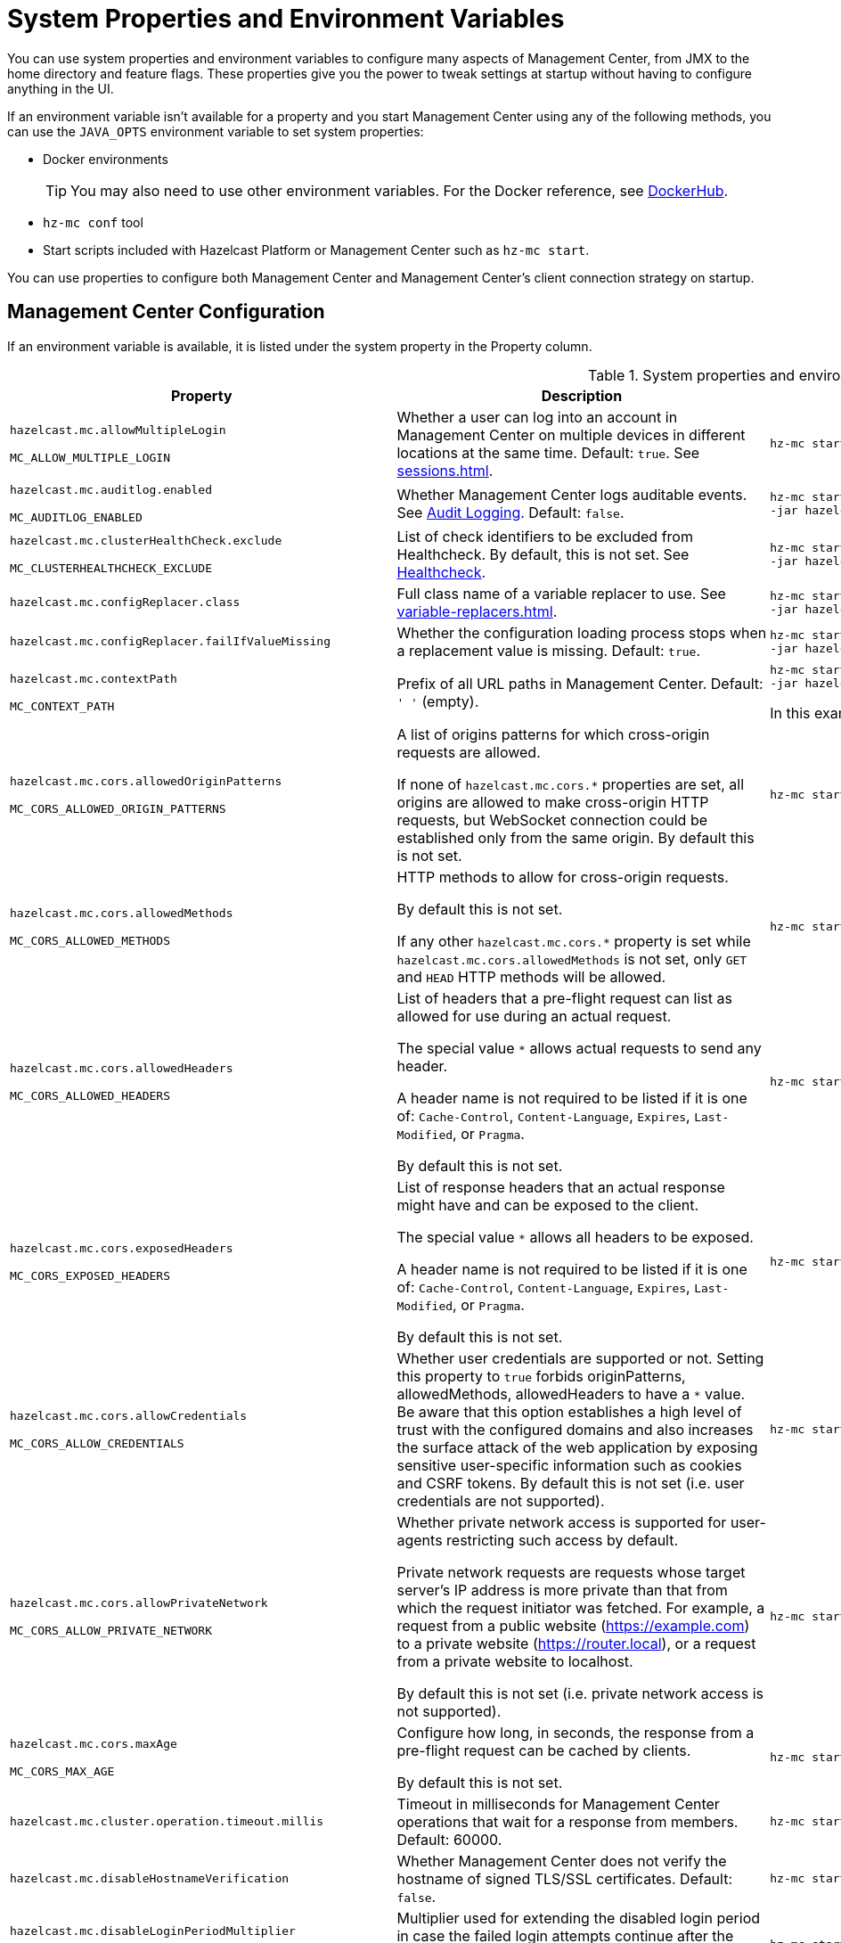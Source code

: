 = System Properties and Environment Variables
:description: You can use system properties and environment variables to configure many aspects of Management Center, from JMX to the home directory and feature flags. These properties give you the power to tweak settings at startup without having to configure anything in the UI.
:page-aliases: ROOT:configuring.adoc

{description}

If an environment variable isn't available for a property and you start Management Center using any of the following methods, you can use the `JAVA_OPTS` environment variable to set system properties:

- Docker environments
+
TIP: You may also need to use other environment variables. For the Docker reference, see link:https://hub.docker.com/r/hazelcast/management-center[DockerHub].
- `hz-mc conf` tool
- Start scripts included with Hazelcast Platform or Management Center such as `hz-mc start`.

You can use properties to configure both Management Center and Management Center's client connection strategy on startup.

== Management Center Configuration

If an environment variable is available, it is listed under the system property in the Property column.

.System properties and environment variables for Management Center
[cols="25%m,50%a,25%a"]
|===
|Property|Description|Example

|[[hazelcast-mc-allowmultiplelogin]]hazelcast.mc.allowMultipleLogin

MC_ALLOW_MULTIPLE_LOGIN
|Whether a user can log into an account in Management Center on multiple devices in different locations at the same time. Default: `true`. See xref:sessions.adoc[].
|
[source,bash,subs="attributes+"]
----
hz-mc start -Dhazelcast.mc.allowMultipleLogin=true
----

|[[hazelcast-mc-auditlog-enabled]]hazelcast.mc.auditlog.enabled

MC_AUDITLOG_ENABLED
|Whether Management Center logs auditable events. See xref:logging.adoc#audit-logging[Audit Logging]. Default: `false`.
|
[source,bash,subs="attributes+"]
----
hz-mc start -Dhazelcast.mc.auditlog.enabled=true \
-jar hazelcast-management-center-{full-version}.jar
----

|[[hazelcast-mc-clusterHealthCheck-exclude]]hazelcast.mc.clusterHealthCheck.exclude

MC_CLUSTERHEALTHCHECK_EXCLUDE
|List of check identifiers to be excluded from Healthcheck. By default, this is not set. See xref:clusters:healthcheck.adoc#excluding-checks[Healthcheck].
|
[source,bash,subs="attributes+"]
----
hz-mc start -Dhazelcast.mc.clusterHealthCheck.exclude=E001,U002 \
-jar hazelcast-management-center-{full-version}.jar
----

|[[hazelcast-mc-configreplacer-class]]hazelcast.mc.configReplacer.class
|Full class name of a variable replacer to use. See xref:variable-replacers.adoc[].
|
[source,bash,subs="attributes+"]
----
hz-mc start -Dhazelcast.mc.configReplacer.class=com.hazelcast.webmonitor.configreplacer.EncryptionReplacer \
-jar hazelcast-management-center-{full-version}.jar
----

|[[hazelcast-mc-configreplacer-failifvaluemissingissing]]hazelcast.mc.configReplacer.failIfValueMissing
|Whether the
configuration loading process stops when a replacement value is missing. Default: `true`.
|
[source,bash,subs="attributes+"]
----
hz-mc start -Dhazelcast.mc.configReplacer.failIfValueMissing=true \
-jar hazelcast-management-center-{full-version}.jar
----

|[[hazelcast-mc-contextpath]]hazelcast.mc.contextPath

MC_CONTEXT_PATH
|Prefix of all URL paths in Management Center. Default: `' '` (empty).
|
[source,bash,subs="attributes+"]
----
hz-mc start -Dhazelcast.mc.contextPath=hazelcast-mc \
-jar hazelcast-management-center-{full-version}.jar
----

In this example, the URL for Management Center would be `\http:localhost:8080/hazelcast-mc`.

|[[hazelcast-mc-cors-allowed-origin-patterns]]hazelcast.mc.cors.allowedOriginPatterns

MC_CORS_ALLOWED_ORIGIN_PATTERNS
|A list of origins patterns for which cross-origin requests are allowed.

If none of `hazelcast.mc.cors.*` properties are set, all origins are allowed to make cross-origin HTTP requests, but WebSocket connection could be established only from the same origin.
By default this is not set.
|
[source,bash,subs="attributes+"]
----
hz-mc start -Dhazelcast.mc.cors.allowedOriginPatterns=http://domain.com:[*],https://*.domain.com:8443,http://domain.com:[8080,8090],
----
|[[hazelcast-mc-cors-allowed-methods]]hazelcast.mc.cors.allowedMethods

MC_CORS_ALLOWED_METHODS
|HTTP methods to allow for cross-origin requests.

By default this is not set.

If any other `hazelcast.mc.cors.*` property is set while `hazelcast.mc.cors.allowedMethods` is not set, only `GET` and `HEAD` HTTP methods will be allowed.
|
[source,bash,subs="attributes+"]
----
hz-mc start -Dhazelcast.mc.cors.allowedMethods=GET,HEAD,POST,DELETE
----
|[[hazelcast-mc-cors-allowed-headers]]hazelcast.mc.cors.allowedHeaders

MC_CORS_ALLOWED_HEADERS
|List of headers that a pre-flight request can list as allowed for use during an actual request.

The special value `*` allows actual requests to send any header.

A header name is not required to be listed if it is one of:
`Cache-Control`, `Content-Language`, `Expires`,
`Last-Modified`, or `Pragma`.

By default this is not set.
|
[source,bash,subs="attributes+"]
----
hz-mc start -Dhazelcast.mc.cors.allowedHeaders=*
----
|[[hazelcast-mc-cors-exposed-headers]]hazelcast.mc.cors.exposedHeaders

MC_CORS_EXPOSED_HEADERS
|List of response headers that an actual response might have and can be exposed to the client.

The special value `*` allows all headers to be exposed.

A header name is not required to be listed if it is one of:
`Cache-Control`, `Content-Language`, `Expires`,
`Last-Modified`, or `Pragma`.

By default this is not set.
|
[source,bash,subs="attributes+"]
----
hz-mc start -Dhazelcast.mc.cors.exposedHeaders=*
----
|[[hazelcast-mc-cors-allow-credentials]]hazelcast.mc.cors.allowCredentials

MC_CORS_ALLOW_CREDENTIALS
|Whether user credentials are supported or not.
Setting this property to `true` forbids originPatterns, allowedMethods, allowedHeaders to have a `*` value.
Be aware that this option establishes a high level of trust with the configured domains and also increases the surface
 attack of the web application by exposing sensitive user-specific information such as cookies and CSRF tokens.
By default this is not set (i.e. user credentials are not supported).
|
[source,bash,subs="attributes+"]
----
hz-mc start -Dhazelcast.mc.cors.allowCredentials=true
----
|[[hazelcast-mc-cors-allow-private-network]]hazelcast.mc.cors.allowPrivateNetwork

MC_CORS_ALLOW_PRIVATE_NETWORK
|Whether private network access is supported for user-agents restricting such access by default.

Private network requests are requests whose target server's IP address is more private than
 that from which the request initiator was fetched. For example, a request from a public website
 (https://example.com) to a private website (https://router.local), or a request from a private
 website to localhost.

By default this is not set (i.e. private network access is not supported).
|
[source,bash,subs="attributes+"]
----
hz-mc start -Dhazelcast.mc.cors.allowPrivateNetwork=true
----
|[[hazelcast-mc-cors-max-age]]hazelcast.mc.cors.maxAge

MC_CORS_MAX_AGE
|Configure how long, in seconds, the response from a pre-flight request can be cached by clients.

By default this is not set.
|
[source,bash,subs="attributes+"]
----
hz-mc start -Dhazelcast.mc.cors.maxAge=1600
----
|[[hazelcast-mc-cluster-operation-timeout]]hazelcast.mc.cluster.operation.timeout.millis
|Timeout in milliseconds for Management Center operations that wait for a response from members. Default: 60000.
|
[source,bash,subs="attributes+"]
----
hz-mc start -Dhazelcast.mc.cluster.operation.timeout.millis=60000
----

|[[hazelcast-mc-disablehostnameverification]]hazelcast.mc.disableHostnameVerification

|Whether Management Center does not verify the hostname of signed TLS/SSL certificates. Default: `false`.
|
[source,bash,subs="attributes+"]
----
hz-mc start -Dhazelcast.mc.disableHostnameVerification=true
----

|[[hazelcast-mc-disableloginperiodmultiplier]]hazelcast.mc.disableLoginPeriodMultiplier

MC_DISABLE_LOGIN_PERIOD_MULTIPLIER
|Multiplier used for extending
the disabled login period in case the failed login attempts continue after the disabled login
period expires. Default: `10`. See xref:sessions.adoc[].
|
[source,bash,subs="attributes+"]
----
hz-mc start -Dhazelcast.mc.disableLoginPeriodMultiplier=20
----

|[[hazelcast-mc-exclude-cipher-suites]]hazelcast.mc.exclude.cipher.suites

MC_EXCLUDE_CIPHER_SUITES
|A comma separated list of cipher suites to be excluded from the list of supported ciphers in Management Center. Wildcards are supported.
|
[source,bash,subs="attributes+"]
----
hz-mc start -Dhazelcast.mc.exclude.cipher.suites=^.*_(MD5\|SHA\|SHA1)$,^TLS_RSA_.*$,^.*_NULL_.*$
----

|[[hazelcast-mc-existingkeystore-path]]hazelcast.mc.existingKeyStore.path

MC_EXISTING_KEYSTORE_PATH
|Path to an existing keystore. You do not have to set this property if you use a Hardware Security Module (HSM).
Default: `' '` (empty).
|
[source,bash,subs="attributes+"]
----
hz-mc start -Dhazelcast.mc.existingKeyStore.path=/path/to/existing/keyStore.jceks
----

|[[hazelcast-mc-existingkeystore-pass]]hazelcast.mc.existingKeyStore.pass

MC_EXISTING_KEYSTORE_PASS
|Password for the keystore. You do not have to set this property if you use a Hardware Security Module (HSM) that provides another means to access the keystore.
Default: `' '` (empty).
|
[source,bash,subs="attributes+"]
----
hz-mc start -Dhazelcast.mc.existingKeyStore.pass=somepass
----

|[[hazelcast-mc-existingkeystore-type]]hazelcast.mc.existingKeyStore.type

MC_EXISTING_KEYSTORE_TYPE
|Type of the keystore.
Default: `JCEKS`.
|
[source,bash,subs="attributes+"]
----
hz-mc start -Dhazelcast.mc.existingKeyStore.type=JCEKS
----

|[[hazelcast-mc-existingkeystore-provider]]hazelcast.mc.existingKeyStore.provider

MC_EXISTING_KEYSTORE_PROVIDER
|Provider of the keystore. If you use a Hardware Security Module (HSM), specify the class name of your HSM’s `java.security.Provider`` implementation.
Default: System provider.
|
[source,bash,subs="attributes+"]
----
hz-mc start -Dhazelcast.mc.existingKeyStore.provider=com.yourprovider.MyProvider
----

|[[hazelcast-mc-failedattemptsbeforedisablelogin]]hazelcast.mc.failedAttemptsBeforeDisableLogin

MC_FAILED_ATTEMPTS_BEFORE_DISABLE_LOGIN
|Number of failed
login attempts that Management Center allows before disabling logins. Default: `3`. See xref:sessions.adoc[].
|
[source,bash,subs="attributes+"]
----
hz-mc start -Dhazelcast.mc.failedAttemptsBeforeDisableLogin=1
----

|[[hazelcast-mc-forcelogoutonmultiplelogin]]hazelcast.mc.forceLogoutOnMultipleLogin

MC_FORCE_LOGOUT_ON_MULTIPLE_LOGIN
|Whether Management Center forces users to log out when other users try to log into the same account. Default: `false`. See xref:sessions.adoc[].
|
[source,bash,subs="attributes+"]
----
hz-mc start -Dhazelcast.mc.forceLogoutOnMultipleLogin=true
----

|[[hazelcast-mc-forwarded-requests-enabled]]hazelcast.mc.forwarded.requests.enabled

MC_FORWARDED_REQUESTS_ENABLED
|Whether Management Center reads `X-Forwarded-*`
headers from reverse proxies. Default: `true`.
|
[source,bash,subs="attributes+"]
----
hz-mc start -Dhazelcast.mc.forwarded.requests.enabled=false
----

|[[enabling-health-check-endpoint]][[hazelcast-mc-healthcheck-enable]]hazelcast.mc.healthCheck.enable

MC_HEALTH_CHECK_ENABLED
|Whether the `/health` endpoint is enabled on port <<hazelcast-mc-http-port,`hazelcast.mc.http.port`>> + 1. Default: `false`. This endpoint is always served over HTTP, regardless of any TLS/SSL settings. This endpoint responds with `200 OK` HTTP
status code if Management Center is running.
|
[source,bash,subs="attributes+"]
----
hz-mc start -Dhazelcast.mc.healthCheck.enable=true
----

In this example, the health check would be available at `\http://localhost:8081/health`.

|[[hazelcast-mc-healthcheck-port]]hazelcast.mc.healthCheck.port

MC_HEALTH_CHECK_PORT
|The port on which the `/health` endpoint is exposed. Default: <<hazelcast-mc-http-port,`hazelcast.mc.http.port`>> + 1.
|
[source,bash,subs="attributes+"]
----
hz-mc start -Dhazelcast.mc.healthCheck.port=2000
----

|[[hazelcast-mc-home]]hazelcast.mc.home

MC_HOME
|Home directory where metrics, executed SQL queries, and configuration settings are saved. See xref:configuring.adoc[].
|
[source,bash,subs="attributes+"]
----
hz-mc start -Dhazelcast.mc.home=/home/management-center
----

|[[hazelcast-mc-hostaddress]]hazelcast.mc.hostAddress

MC_HOST_ADDRESS
|Network address that Management Center is reachable on. Default: `0.0.0.0` (all network interfaces).
|
[source,bash,subs="attributes+"]
----
hz-mc start -Dhazelcast.mc.hostAddress=127.0.1.1
----

|[[hazelcast-mc-http-port]]hazelcast.mc.http.port

MC_HTTP_PORT
|HTTP port for Management Center. Default: `8080`.
|
[source,bash,subs="attributes+"]
----
java hazelcast.mc.http.port=80
----

In this example, the URL for Management Center would be `\http:localhost:80`.

|[[hazelcast-mc-include-cipher-suites]]hazelcast.mc.include.cipher.suites

MC_INCLUDE_CIPHER_SUITES
|A comma separated list of cipher suits to be included in the list of supported ciphers in Management Center. Wildcards are supported.
|
[source,bash,subs="attributes+"]
----
hz-mc start -Dhazelcast.mc.include.cipher.suites=^SSL_.*$
----

|[[hazelcast-mc-initialdisableloginperiod]]hazelcast.mc.initialDisableLoginPeriod

MC_INITIAL_DISABLE_LOGIN_PERIOD
|Initial duration for the disabled
login period in seconds. Default: `5`. See xref:sessions.adoc[].
|
[source,bash,subs="attributes+"]
----
hz-mc start -Dhazelcast.mc.initialDisableLoginPeriod=50
----

|[[hazelcast-mc-jmx-enabled]]hazelcast.mc.jmx.enabled

MC_JMX_ENABLED
|Whether the clustered JMX service is enabled. Default: `false`. See xref:integrate:jmx.adoc[].
|
[source,bash,subs="attributes+"]
----
hz-mc start -Dhazelcast.mc.jmx.enabled=true
----

|[[hazelcast-mc-jmx-host]]hazelcast.mc.jmx.host

MC_JMX_HOST_NAME
|Hostname/IP address of the JMX host machine. This is used by the JMX client to connect back into JMX, so the given host must be accessible from the host machine that runs the JMX client. Default: Server's hostname.
|
[source,bash,subs="attributes+"]
----
hz-mc start -Dhazelcast.mc.jmx.host=127.0.0.1
----

|[[hazelcast-mc-jmx-mutualauthentication]]hazelcast.mc.jmx.mutualAuthentication

MC_JMX_SSL_MUTUAL_AUTH_ENABLED
|Whether mutual authentication is enabled for the JMX interface. Default: `false`.
|
[source,bash,subs="attributes+"]
----
hz-mc start -Dhazelcast.mc.jmx.ssl.mutualAuthentication=false
----

|[[hazelcast-mc-jmx-port]]hazelcast.mc.jmx.port

MC_JMX_PORT
|Port on which the clustered JMX service is exposed. Default: `9999`.
|
[source,bash,subs="attributes+"]
----
hz-mc start -Dhazelcast.mc.jmx.port=9000
----

|[[hazelcast-mc-jmx-rmi-port]]hazelcast.mc.jmx.rmi.port

MC_JMX_RMI_PORT
|Port on which the Java process that you want to monitor listens for incoming connections from the client (Remote management applications) such as JConsole . For monitoring a local Java process, there is no need to specify the JMX RMI port number. Default: `9998`.
|
[source,bash,subs="attributes+"]
----
hz-mc start -Dhazelcast.mc.jmx.rmi.port=9001
----

|[[hazelcast-mc-jmx-ssl-enabled]]hazelcast.mc.jmx.ssl.enabled

MC_JMX_SSL_ENABLED
|Whether TLS/SSL is enabled for communication between the JMX interface and JMX clients. Default: `false`.
|
[source,bash,subs="attributes+"]
----
hz-mc start -Dhazelcast.mc.jmx.ssl.enabled=true
----

|[[hazelcast-mc-jmx-ssl-protocol]]hazelcast.mc.jmx.ssl.protocol

MC_JMX_SSL_PROTOCOL
|The standard name of the requested SSL protocol. Default: `TLS`.
|
[source,bash,subs="attributes+"]
----
hz-mc start -Dhazelcast.mc.jmx.ssl.protocol=SSLv3
----

|[[hazelcast-mc-jmx-ssl-keystore]]hazelcast.mc.jmx.ssl.keyStore

MC_JMX_SSL_KEY_STORE_TYPE
|Path to a keystore. Default: `' '` (empty).
|
[source,bash,subs="attributes+"]
----
hz-mc start -Dhazelcast.mc.jmx.ssl.keyStore=/some/dir/selfsigned.jks
----

|[[hazelcast-mc-jmx-ssl-keystorepassword]]hazelcast.mc.jmx.ssl.keyStorePassword

MC_JMX_SSL_KEY_STORE_PASSWORD
|Password for the keystore. Default: `' '` (empty).
|
[source,bash,subs="attributes+"]
----
hz-mc start -Dhazelcast.mc.jmx.ssl.keyStorePassword=myPassword
----

|[[hazelcast-mc-jmx-ssl-truststore]]hazelcast.mc.jmx.ssl.trustStore

MC_JMX_SSL_TRUST_STORE
|Path to a truststore. Default: `' '` (empty).
|
[source,bash,subs="attributes+"]
----
hz-mc start -Dhazelcast.mc.jmx.ssl.trustStore=/some/dir/truststore
----

|[[hazelcast-mc-jmx-ssl-truststoretype]]hazelcast.mc.jmx.ssl.trustStoreType

MC_JMX_SSL_TRUST_STORE_TYPE
|Type of the truststore. Default: `JKS`.
|
[source,bash,subs="attributes+"]
----
hz-mc start -Dhazelcast.mc.jmx.ssl.trustStoreType=DKS
----

|[[hazelcast-mc-jmx-ssl-truststorepassword]]hazelcast.mc.jmx.ssl.trustStorePassword

MC_JMX_SSL_TRUST_STORE_PASSWORD
|Password for the truststore. Default: `' '` (empty).
|
[source,bash,subs="attributes+"]
----
hz-mc start -Dhazelcast.mc.jmx.ssl.trustStorePassword=myPassword
----

|[[hazelcast-mc-jmx-ssl-trustmanageralgorithm]]hazelcast.mc.jmx.ssl.trustManagerAlgorithm

MC_JMX_SSL_TRUST_MANAGER_ALGORITHM
|Name of the algorithm based on which the authentication keys are provided. System default is used
if none is provided. You can find out the default by calling the `javax.net.ssl.TrustManagerFactory#getDefaultAlgorithm` method.
|
[source,bash,subs="attributes+"]
----
hz-mc start -Dhazelcast.mc.jmx.ssl.trustManagerAlgorithm=SunX509
----

|[[hazelcast-mc-jmx-ssl-keystoretype]]hazelcast.mc.jmx.ssl.keyStoreType

MC_JMX_SSL_KEY_STORE_TYPE
|Type of the keystore. Default: `JKS`.
|
[source,bash,subs="attributes+"]
----
hz-mc start -Dhazelcast.mc.jmx.ssl.keyStoreType=JKS
----

|[[hazelcast-mc-jmx-ssl-keymanageralgorithm]]hazelcast.mc.jmx.ssl.keyManagerAlgorithm

MC_TLS_KEY_MANAGER_ALGORITHM
|Name of the algorithm based
on which the authentication keys are provided. You can find out the default by calling
the `javax.net.ssl.KeyManagerFactory#getDefaultAlgorithm` method. Default: System default.
|
[source,bash,subs="attributes+"]
----
hz-mc start -Dhazelcast.mc.jmx.ssl.keyManagerAlgorithm=SunX509
----

|[[hazelcast-mc-ldap-timeout]]hazelcast.mc.ldap.timeout

MC_LDAP_CONN_TIMEOUT
|Timeout in milliseconds for Active Directory and LDAP search queries. Default: `3000`.
|
[source,bash,subs="attributes+"]
----
hz-mc start -Dhazelcast.mc.ldap.timeout=4000 \
----

|[[hazelcast-mc-ldap-ssl-protocol]]hazelcast.mc.ldap.ssl.protocol

MC_LDAP_SSL_PROTOCOL
|The standard name of the requested SSL protocol for LDAP connection. Default: `TLS`.
|
[source,bash,subs="attributes+"]
----
hz-mc start -Dhazelcast.mc.ldap.ssl.protocol=SSLv3 \
----

|[[hazelcast-mc-ldap-ssl-keystore]]hazelcast.mc.ldap.ssl.keyStore

MC_LDAP_SSL_KEY_STORE
|Path to a keystore for LDAP SSL connection. Default: `' '` (empty).
|
[source,bash,subs="attributes+"]
----
hz-mc start -Dhazelcast.mc.ldap.ssl.keyStore=/some/dir/selfsigned.jks \
----

|[[hazelcast-mc-ldap-ssl-keystoretype]]hazelcast.mc.ldap.ssl.keyStoreType

MC_LDAP_SSL_KEY_STORE_TYPE
|Type of the keystore. Default: `JKS`.
|
[source,bash,subs="attributes+"]
----
hz-mc start -Dhazelcast.mc.ldap.ssl.keyStoreType=JKS \
----

|[[hazelcast-mc-ldap-ssl-keystorepassword]]hazelcast.mc.ldap.ssl.keyStorePassword

MC_LDAP_SSL_KEY_STORE_PASSWORD
|Password for the keystore for LDAP SSL connection. Default: `' '` (empty).
|
[source,bash,subs="attributes+"]
----
hz-mc start -Dhazelcast.mc.ldap.ssl.keyStorePassword=myPassword \
----

|[[hazelcast-mc-ldap-ssl-keymanageralgorithm]]mc.ldap.ssl.keyManagerAlgorithm

MC_LDAP_SSL_KEY_MANAGER_ALGORITHM
|Name of the algorithm based on which the authentication keys are provided.  Default: System default.
|
[source,bash,subs="attributes+"]
----
hz-mc start -Dmc.ldap.ssl.keyManagerAlgorithm=SunX509 \
----

|[[hazelcast-mc-ldap-ssl-truststore]]hazelcast.mc.ldap.ssl.trustStore

MC_LDAP_SSL_TRUST_STORE
|Path to the truststore. Default: `' '` (empty).
|
[source,bash,subs="attributes+"]
----
hz-mc start -Dhazelcast.mc.ldap.ssl.trustStore=/some/dir/truststore \

----

|[[hazelcast-mc-ldap-ssl-truststorepassword]]hazelcast.mc.ldap.ssl.trustStorePassword

MC_LDAP_SSL_TRUST_STORE_PASSWORD
|Password for the truststore. Default: `' '` (empty).
|
[source,bash,subs="attributes+"]
----
hz-mc start -Dhazelcast.mc.ldap.ssl.trustStorePassword=myPassword \
----

|[[hazelcast-mc-ldap-ssl-truststoretype]]hazelcast.mc.ldap.ssl.trustStoreType

MC_LDAP_SSL_TRUST_STORE_TYPE
|Type of the truststore. Default: `JKS`.
|
[source,bash,subs="attributes+"]
----
hz-mc start -Dhazelcast.mc.ldap.ssl.trustStoreType=DKS \
----

|[[hazelcast-mc-ldap-ssl-trustmanageralgorithm]]mc.ldap.ssl.trustManagerAlgorithm

MC_LDAP_SSL_TRUST_MANAGER_ALGORITHM
|Name of the algorithm based on which the authentication keys are provided.  Default: System default.
|
[source,bash,subs="attributes+"]
----
hz-mc start -Dmc.ldap.ssl.trustManagerAlgorithm=SunX509 \
----

|[[hazelcast-mc-ad-ssl-protocol]]hazelcast.mc.ad.ssl.protocol

MC_AD_SSL_PROTOCOL
|The standard name of the requested SSL protocol for AD connection. Default: `TLS`.
|
[source,bash,subs="attributes+"]
----
hz-mc start -Dhazelcast.mc.ad.ssl.protocol=SSLv3 \
----

|[[hazelcast-mc-ad-ssl-keystore]]hazelcast.mc.ad.ssl.keyStore

MC_AD_SSL_KEY_STORE
|Path to a keystore for AD SSL connection. Default: `' '` (empty).
|
[source,bash,subs="attributes+"]
----
hz-mc start -Dhazelcast.mc.ad.ssl.keyStore=/some/dir/selfsigned.jks \
----

|[[hazelcast-mc-ad-ssl-keystoretype]]hazelcast.mc.ad.ssl.keyStoreType

MC_AD_SSL_KEY_STORE_TYPE
|Type of the keystore. Default: `JKS`.
|
[source,bash,subs="attributes+"]
----
hz-mc start -Dhazelcast.mc.ad.ssl.keyStoreType=JKS \
----

|[[hazelcast-mc-ad-ssl-keystorepassword]]hazelcast.mc.ad.ssl.keyStorePassword

MC_AD_SSL_KEY_STORE_PASSWORD
|Password for the keystore for AD SSL connection. Default: `' '` (empty).
|
[source,bash,subs="attributes+"]
----
hz-mc start -Dhazelcast.mc.ad.ssl.keyStorePassword=myPassword \
----

|[[hazelcast-mc-ad-ssl-keymanageralgorithm]]mc.ad.ssl.keyManagerAlgorithm

MC_AD_SSL_KEY_MANAGER_ALGORITHM
|Name of the algorithm based on which the authentication keys are provided.  Default: System default.
|
[source,bash,subs="attributes+"]
----
hz-mc start -Dmc.ad.ssl.keyManagerAlgorithm=SunX509 \
----

|[[hazelcast-mc-ad-ssl-truststore]]hazelcast.mc.ad.ssl.trustStore

MC_AD_SSL_TRUST_STORE
|Path to the truststore. Default: `' '` (empty).
|
[source,bash,subs="attributes+"]
----
hz-mc start -Dhazelcast.mc.ad.ssl.trustStore=/some/dir/truststore \

----

|[[hazelcast-mc-ad-ssl-truststorepassword]]hazelcast.mc.ad.ssl.trustStorePassword

MC_AD_SSL_TRUST_STORE_PASSWORD
|Password for the truststore. Default: `' '` (empty).
|
[source,bash,subs="attributes+"]
----
hz-mc start -Dhazelcast.mc.ad.ssl.trustStorePassword=myPassword \
----

|[[hazelcast-mc-ad-ssl-truststoretype]]hazelcast.mc.ad.ssl.trustStoreType

MC_AD_SSL_TRUST_STORE_TYPE
|Type of the truststore. Default: `JKS`.
|
[source,bash,subs="attributes+"]
----
hz-mc start -Dhazelcast.mc.ad.ssl.trustStoreType=DKS \
----

|[[hazelcast-mc-ad-ssl-trustmanageralgorithm]]mc.ad.ssl.trustManagerAlgorithm

MC_AD_SSL_TRUST_MANAGER_ALGORITHM
|Name of the algorithm based on which the authentication keys are provided.  Default: System default.
|
[source,bash,subs="attributes+"]
----
hz-mc start -Dmc.ad.ssl.trustManagerAlgorithm=SunX509 \
----

|[[starting-with-a-license]][[hazelcast-mc-license]]hazelcast.mc.license

MC_LICENSE
|Enterprise license. When this property is set, the license takes precedence
over one that is set in the user interface, and you cannot update the license in the UI. For more details about licenses, see See xref:license-management.adoc[].
|
[source,bash,subs="attributes+"]
----
hz-mc start -Dhazelcast.mc.license={license key}
----

|[[hazelcast-mc-lock-skip]]hazelcast.mc.lock.skip

MC_LOCK_SKIP
|Whether the `hz-mc conf` tool does not check for an `mc.lock` file in the home directory. Default: `false`. See xref:mc-conf.adoc#skipping-the-check-for-a-lock-file[Skipping the Check for a Lock File]
|
[source,bash,subs="attributes+"]
----
hz-mc start -Dhazelcast.mc.lock.skip=true
----

|[[hazelcast-mc-maxdisableloginperiod]]hazelcast.mc.maxDisableLoginPeriod

MC_MAX_DISABLE_LOGIN_PERIOD
|Maximum amount of time for the disable
login period. By default, the
disabled login period is unlimited.
|
[source,bash,subs="attributes+"]
----
hz-mc start -Dhazelcast.mc.maxDisableLoginPeriod= \

----

|[[hazelcast-mc-metrics-persistence-enabled]]hazelcast.mc.metrics.persistence.enabled

MC_METRICS_PERSISTENCE_ENABLED
|Whether Management Center persists metrics. Default: `true`. See xref:historical-metrics.adoc[].
|
[source,bash,subs="attributes+"]
----
hz-mc start -Dhazelcast.mc.metrics.persistence.enabled=false

----

|[[disk-usage-config]][[hazelcast-mc-metrics-disk-ttl-duration]]hazelcast.mc.metrics.disk.ttl.duration

MC_METRICS_DISK_TTL_DURATION
|Time-to-Live (TTL) in ISO-8601-based durations format for each record in the metrics persistence. Default: `P1D` (one day). This value must be positive. See xref:historical-metrics.adoc[].
|
[source,bash,subs="attributes+"]
----
hz-mc start -Dhazelcast.mc.metrics.disk.ttl.duration=P2D
----

|[[hazelcast-mc-metrics-consumer-thread-pool-size]]`hazelcast.mc.metrics.consumer.thread.pool.size`

MC_METRICS_CONSUMER_THREAD_POOL_SIZE
|Number of threads that are used to consume metrics from cluster members. Default: `2`. See xref:historical-metrics.adoc[].
|
[source,bash,subs="attributes+"]
----
hz-mc start -Dhazelcast.mc.metrics.consumer.thread.pool.size=5
----

|[[hazelcast-mc-metrics-reschedule-delay-millis]]`hazelcast.mc.metrics.reschedule.delay.millis`
MC_METRICS_RESCHEDULE_DELAY_MILLIS
|Interval in milliseconds that Management Center waits before requesting metrics from cluster members.
Default: `1000`.
|
[source,bash,subs="attributes+"]
----
hz-mc start -Dhazelcast.mc.metrics.reschedule.delay.millis=5000
----

|[[hazelcast-mc-jet-metrics-retentionsecs]]`hazelcast.mc.jet.metrics.retentionSecs`
MC_JET_METRICS_RETENTION_SECS
|Interval in seconds that Management Center holds Jet metrics in memory.
Default: `3600`.
|
[source,bash,subs="attributes+"]
----
hz-mc start -Dhazelcast.mc.jet.metrics.retentionSecs=7200
----

|[[hazelcast-mc-phone-home-enabled]]hazelcast.mc.phone.home.enabled

MC_PHONE_HOME_ENABLED
|Whether Management Center sends usage data to the Hazelcast phone home server. Default: `true`. See xref:phone-homes.adoc[].
|
[source,bash,subs="attributes+"]
----
hz-mc start -Dhazelcast.mc.phone.home.enabled=false \

----

|[[hazelcast-mc-prometheusexporter-enabled]]hazelcast.mc.prometheusExporter.enabled

MC_PROMETHEUS_EXPORTER_ENABLED
|Whether to expose all metrics to the `/metrics` endpoint to be consumed by Prometheus. All metrics at the endpoint include the `hz_` prefix. Default: `false`.
|
[source,bash,subs="attributes+"]
----
hz-mc start -Dhazelcast.mc.prometheusExporter.enabled=true \

----

|[[prometheus-timestamp]]hazelcast.mc.prometheusExporter.timestamp.enabled

MC_PROMETHEUS_EXPORTER_TIMESTAMP_ENABLED
|Whether to send timestamp of the individual members' metrics to Prometheus. Its default value is `true` (enabled).
|
[source,bash,subs="attributes+"]
----
hz-mc start -Dhazelcast.mc.prometheusExporter.timestamp.enabled=false \

----

|[[hazelcast-mc-prometheusExporter-filter-metrics-included]]hazelcast.mc.prometheusExporter.filter.metrics.included

MC_PROMETHEUS_EXPORTER_FILTER_METRICS_INCLUDED
|Metrics to include in the `/metrics` endpoint. Default: `' '` (empty).
|
[source,bash,subs="attributes+"]
----
hz-mc start -Dhazelcast.mc.prometheusExporter.filter.metrics.included=hz_topic_totalReceivedMessages,hz_map_totalPutLatency \

----

|[[hazelcast-mc-prometheusexporter-filter-metrics-excluded]]hazelcast.mc.prometheusExporter.filter.metrics.excluded

MC_PROMETHEUS_EXPORTER_FILTER_METRICS_EXCLUDED
|Metrics to exclude from the `/metrics` endpoint. Default: `' '` (empty).
|
[source,bash,subs="attributes+"]
----
hz-mc start -Dhazelcast.mc.prometheusExporter.filter.metrics.excluded=hz_os_systemLoadAverage,hz_memory_freeHeap \

----

|[[hazelcast-mc-prometheusexporter-port]]hazelcast.mc.prometheusExporter.port

MC_PROMETHEUS_EXPORTER_PORT
|Port on which the `/metrics` endpoint is exposed.
|
[tabs]
====
Linux and Mac::
+
--
[source,bash,subs="attributes+"]
----
hz-mc start -Dhazelcast.mc.prometheusExporter.enabled=true \
  -Dhazelcast.mc.prometheusExporter.port=2222
----
--
Windows::
+
--
[source,bash,subs="attributes+"]
----
mc-start.cmd -Dhazelcast.mc.prometheusExporter.enabled=true ^
  -Dhazelcast.mc.prometheusExporter.port=2222
----
--
====

In this example, the `/metrics` endpoint would be available on port 2222: `\http://localhost:2222/metrics`.

|[[hazelcast-mc-rest-enabled]]hazelcast.mc.rest.enabled

MC_REST_ENABLED
|Enable xref:integrate:clustered-rest.adoc[clustered REST] endpoints. Default: `false`.
|
[source,bash,subs="attributes+"]
----
hz-mc start -Dhazelcast.mc.rest.enabled=true
----

|[[hazelcast-mc-security-dictionary-minWordLength]]hazelcast.mc.security.dictionary.minWordLength

MC_SECURITY_DICTIONARY_MIN_WORD_LENGTH
|Minimum length that words in the dictionary must contain. Default: `3`.
|
[source,bash,subs="attributes+"]
----
hz-mc start -Dhazelcast.mc.security.dictionary.path=/usr/MCtext/pwd.txt \
     -Dhazelcast.mc.security.dictionary.minWordLength=3 \
----

|[[hazelcast-mc-security-dictionary-path]]hazelcast.mc.security.dictionary.path

MC_SECURITY_DICTIONARY_PATH
|Path to a text file that contains words that cannot be included in user passwords.
|
[source,bash,subs="attributes+"]
----
hz-mc start -Dhazelcast.mc.security.dictionary.path=/usr/MCtext/pwd.txt \
----

|[[hazelcast-mc-session-timeout-seconds]]hazelcast.mc.session.timeout.seconds

MC_SESSION_TIMEOUT_SECONDS
|Number of seconds that a session can remain inactive before it is invalid and the user must log in again. Default `1800`.
|
[source,bash,subs="attributes+"]
----
hz-mc start -Dhazelcast.mc.session.timeout.seconds=60
----

|[[metadata-polling-config]][[hazelcast-mc-state-reschedule-delay-millis]]hazelcast.mc.state.reschedule.delay.millis

MC_STATE_RESCHEDULE_DELAY_MILLIS
|Duration in milliseconds that Management Center waits before requesting metadata from a Hazelcast cluster. Metadata includes a
list of all data structures and their configurations. Default: 1000.
|
[source,bash,subs="attributes+"]
----
hz-mc start -Dhazelcast.mc.state.reschedule.delay.millis=2000
----

|[[hazelcast-mc-tls-excludeprotocols]]hazelcast.mc.tls.excludeProtocols

MC_TLS_EXCLUDE_PROTOCOLS
|A comma separated list of TLS/SSL protocols to be excluded from the list of supported protocols in Management Center.
|
[source,bash,subs="attributes+"]
----
hz-mc start -Dhazelcast.mc.tls.excludeProtocols=SSLv3
----

|[[hazelcast-mc-tls-openssl]]hazelcast.mc.tls.openSsl

MC_TLS_OPEN_SSL
|Allow Management Center to use https://github.com/google/conscrypt/[Google's Conscrypt SSL] that is built on their fork of OpenSSL, BoringSSL. Default: `false`.
|
[source,bash,subs="attributes+"]
----
hz-mc start -Dhazelcast.mc.tls.openSsl=true
----

|[[hazelcast-mc-tls-enabled]]hazelcast.mc.tls.enabled

MC_TLS_ENABLED
|Whether TLS/SSL is enabled. Default: `false`.
|
[source,bash,subs="attributes+"]
----
hz-mc start -Dhazelcast.mc.tls.enabled=true
----

|[[hazelcast-mc-tls-keystore]]hazelcast.mc.tls.keyStore

MC_TLS_KEY_STORE
|Path to a keystore.
|
[source,bash,subs="attributes+"]
----
hz-mc start -Dhazelcast.mc.tls.keyStore=/keys/mc.keystore
----

|[[hazelcast-mc-tls-keystorepassword]]hazelcast.mc.tls.keyStorePassword

MC_TLS_KEY_STORE_PASSWORD
|Password of the keystore in <<hazelcast-mc-tls-keystore, `hazelcast.mc.tls.keyStore`>>.
|
[source,bash,subs="attributes+"]
----
hz-mc start -Dhazelcast.mc.tls.keyStorePassword=mypassword123
----

|[[hazelcast-mc-tls-truststore]]hazelcast.mc.tls.trustStore

MC_TLS_TRUST_STORE
|Path to a truststore. If the <<hazelcast-mc-tls-enabled, `hazelcast.mc.tls.enabled`>> system property is `true` and this value is empty, Management Center uses the system JVM's own truststore.
|
[source,bash,subs="attributes+"]
----
hz-mc start -Dhazelcast.mc.tls.trustStore=/truststores/mc.truststore
----

|[[hazelcast-mc-tls-truststorepassword]]hazelcast.mc.tls.trustStorePassword

MC_TLS_TRUST_STORE_PASSWORD
|Password of the truststore.
|
[source,bash,subs="attributes+"]
----
hz-mc start -Dhazelcast.mc.tls.trustStorePassword=mypassword123
----

|[[hazelcast.mc.tls.enableHttpPort]]hazelcast.mc.tls.enableHttpPort

MC_TLS_ENABLE_HTTP_PORT
|Whether the HTTP port in the <<hazelcast-mc-http-port, `hazelcast.mc.http.port`>> system property is redirected to the HTTPS port in the <<hazelcast-mc-https-port, `hazelcast.mc.https.port`>> system property.
|
[source,bash,subs="attributes+"]
----
hz-mc start -Dhazelcast.mc.tls.enableHttpPort=true
----

|[[hazelcast-mc-tls-mutualauthentication]]hazelcast.mc.tls.mutualAuthentication

MC_TLS_MUTUAL_AUTHENTICATION
|Whether clients connected to Management Center are authenticated:

* `REQUIRED`: If the client does not provide a keystore or the provided keys are not included in the Management Center's truststore, the client will not be authenticated.
* `OPTIONAL`: If the client does not provide a keystore, it will be authenticated. But, if the client provides keys that are not included in the Management Center's truststore, the client will not be authenticated.

Default: `OPTIONAL`.
|
[source,bash,subs="attributes+"]
----
hz-mc start -Dhazelcast.mc.tls.mutualAuthentication=REQUIRED
----

|[[hazelcast-mc-useexistingkeystore]]hazelcast.mc.useExistingKeyStore

MC_USE_EXISTING_KEY_STORE
|Enables use of an existing keystore.
Default: `false`.
|
[source,bash,subs="attributes+"]
----
hz-mc start -Dhazelcast.mc.useExistingKeyStore=true
----

|[[hazelcast-mc-sql-max-cell-length]]hazelcast.mc.sql.max-cell-length
MC_MC_SQL_MAX_CELL_LENGTH
|Max length of a cell in SQL query result, longer values are truncated.
Default: `2048`.
|
[source,bash,subs="attributes+"]
----
hz-mc start -Dhazelcast.mc.sql.max-cell-length=10000
----

|[[hazelcast-mc-sql-max-row-count]]hazelcast.mc.sql.max-row-count
MC_MC_SQL_MAX_CELL_LENGTH
|Max number of rows returned by SQL batch query.
Default: `1000`.
|
[source,bash,subs="attributes+"]
----
hz-mc start -Dhazelcast.mc.sql.max-row-count=10000
----

|[[hazelcast-mc-websocket-buffer-size]]hazelcast.mc.websocket.buffer-size
HAZELCAST_MC_WEBSOCKET_BUFFER_SIZE
|The buffer size of the WebSocket connection MC uses for SQL operations.
Default: `5MB`.
|
[source,bash,subs="attributes+"]
----
hz-mc start -Dhazelcast.mc.websocket.buffer-size=10MB
----

|[[hazelcast-mc-ui-asynctablethreshold]]hazelcast.mc.ui.asyncTableThreshold
MC_UI_ASYNC_TABLE_THRESHOLD
|Tables bigger than the threshold are loaded asynchronously. You can't sort an asynchronous table.
Default: `500`.
|
[source,bash,subs="attributes+"]
----
hz-mc start -Dazelcast.mc.ui.asyncTableThreshold=1000
----

|===

[[client-config]]
== Client Connection Strategy Configuration

Use the following properties to configure the connection strategy of the Management Center client.

These properties apply to all clients that are started by Management Center.

.System properties and environment variables for Management Center client
[cols="25%m,50%a,25%a"]
|===
|Property|Description|Example


|[[hazelcast-mc-client-max-backoff-millis]]hazelcast.mc.client.max.backoff.millis
|Upper limit of the backoff in milliseconds. Default: `30000`.
Values must be between 30000 and 600000.
|
[source,bash,subs="attributes+"]
----
hz-mc start -Dhazelcast.mc.client.max.backoff.millis=486000
----

|[[hazelcast-mc-client-backoff-multiplier]]hazelcast.mc.client.backoff.multiplier
|Factor by which to multiply the backoff after
each failed retry. Default: `2`. Values must be between 1 and 10.
|
[source,bash,subs="attributes+"]
----
hz-mc start -Dhazelcast.mc.client.backoff.multiplier=3
----

|[[hazelcast-mc-client-initial-backoff-millis]]hazelcast.mc.client.initial.backoff.millis
|Duration in milliseconds that Management Center waits after the first connection failure before retrying. Default: `1000`. Values must be between 1000 and 60000.
|
[source,bash,subs="attributes+"]
----
hz-mc start -Dhazelcast.mc.client.initial.backoff.millis=2000
----

|[[hazelcast-mc-client-client-filtering-modes]]hazelcast.mc.clientFiltering.modes
|Adjusts client filtering modes. Default: `ALLOWLIST, DENYLIST`. Value must be set of `ALLOWLIST` and `DENYLIST`.
|
[source,bash,subs="attributes+"]
----
hz-mc start -Dhazelcast.mc.clientFiltering.modes=ALLOWLIST
----

|===
